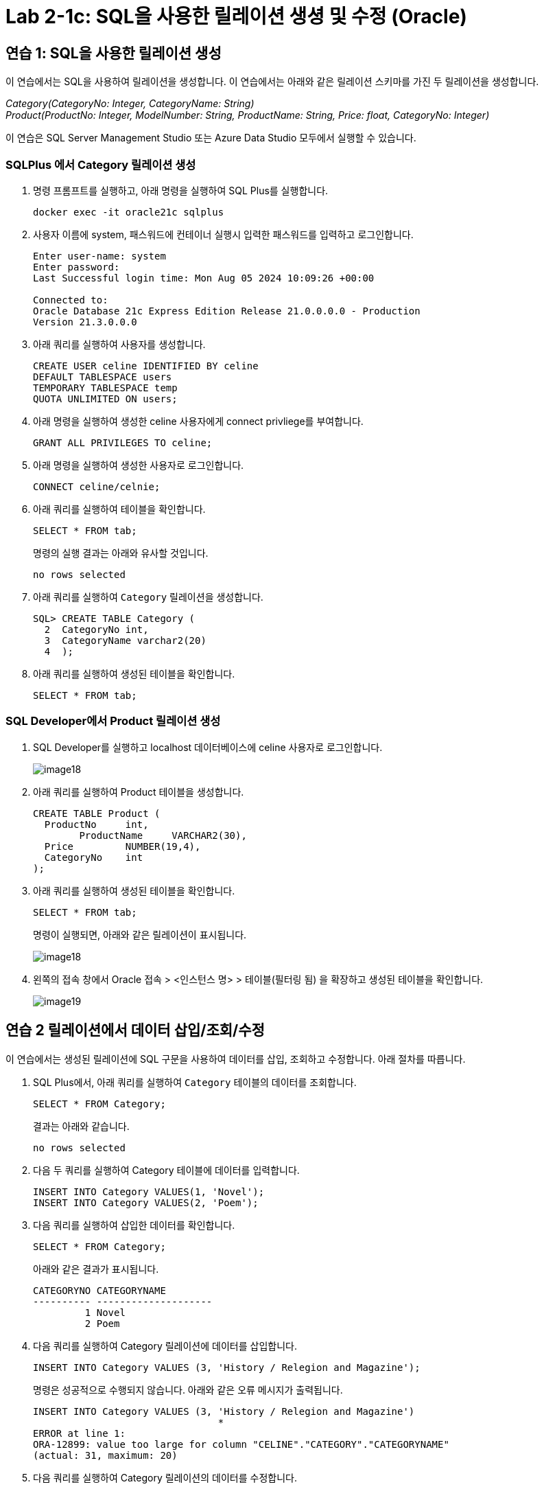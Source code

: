 = Lab 2-1c: SQL을 사용한 릴레이션 생셩 및 수정 (Oracle)

== 연습 1: SQL을 사용한 릴레이션 생성

이 연습에서는 SQL을 사용하여 릴레이션을 생성합니다. 이 연습에서는 아래와 같은 릴레이션 스키마를 가진 두 릴레이션을 생성합니다. 

_Category(CategoryNo: Integer, CategoryName: String) +
Product(ProductNo: Integer, ModelNumber: String, ProductName: String, Price: float, CategoryNo: Integer)_

이 연습은 SQL Server Management Studio 또는 Azure Data Studio 모두에서 실행할 수 있습니다.

=== SQLPlus 에서 Category 릴레이션 생성

1. 명령 프롬프트를 실행하고, 아래 명령을 실행하여 SQL Plus를 실행합니다.
+
----
docker exec -it oracle21c sqlplus
----
+
2. 사용자 이름에 system, 패스워드에 컨테이너 실행시 입력한 패스워드를 입력하고 로그인합니다.
+
----
Enter user-name: system
Enter password:
Last Successful login time: Mon Aug 05 2024 10:09:26 +00:00

Connected to:
Oracle Database 21c Express Edition Release 21.0.0.0.0 - Production
Version 21.3.0.0.0
----
3. 아래 쿼리를 실행하여 사용자를 생성합니다.
+
[source, sql]
----
CREATE USER celine IDENTIFIED BY celine
DEFAULT TABLESPACE users
TEMPORARY TABLESPACE temp
QUOTA UNLIMITED ON users;
----
+
4. 아래 명령을 실행하여 생성한 celine 사용자에게 connect privliege를 부여합니다.
+
[source, sql]
----
GRANT ALL PRIVILEGES TO celine;
----
+
5. 아래 명령을 실행하여 생성한 사용자로 로그인합니다.
+
[source, sql]
----
CONNECT celine/celnie;
----
+
6. 아래 쿼리를 실행하여 테이블을 확인합니다.
+
[source, sql]
----
SELECT * FROM tab;
----
+
명령의 실행 결과는 아래와 유사할 것입니다.
+
----
no rows selected
----
+
7. 아래 쿼리를 실행하여 `Category` 릴레이션을 생성합니다.
+
[source, sql]
----
SQL> CREATE TABLE Category (
  2  CategoryNo int,
  3  CategoryName varchar2(20)
  4  );
----
+
8. 아래 쿼리를 실행하여 생성된 테이블을 확인합니다.
+
[source, sql]
----
SELECT * FROM tab;
----

=== SQL Developer에서 Product 릴레이션 생성

1. SQL Developer를 실행하고 localhost 데이터베이스에 celine 사용자로 로그인합니다.
+
image::../images/image18.png[]
+
2. 아래 쿼리를 실행하여 Product 테이블을 생성합니다.
+
[source, sql]
----
CREATE TABLE Product (
  ProductNo	int,
	ProductName	VARCHAR2(30),
  Price		NUMBER(19,4),
  CategoryNo	int
);
----
+
3. 아래 쿼리를 실행하여 생성된 테이블을 확인합니다.
+
[source, sql]
----
SELECT * FROM tab;
----
+
명령이 실행되면, 아래와 같은 릴레이션이 표시됩니다.
+
image::../images/image18.png[]
+
4. 왼쪽의 접속 창에서 Oracle 접속 > <인스턴스 명> > 테이블(필터링 됨) 을 확장하고 생성된 테이블을 확인합니다.
+
image::../images/image19.png[]

== 연습 2 릴레이션에서 데이터 삽입/조회/수정

이 연습에서는 생성된 릴레이션에 SQL 구문을 사용하여 데이터를 삽입, 조회하고 수정합니다. 아래 절차를 따릅니다.

1. SQL Plus에서, 아래 쿼리를 실행하여 `Category` 테이블의 데이터를 조회합니다.
+
[source, sql]
----
SELECT * FROM Category;
----
+
결과는 아래와 같습니다.
+
----
no rows selected
----
+
2. 다음 두 쿼리를 실행하여 Category 테이블에 데이터를 입력합니다.
+
[source, sql]
----
INSERT INTO Category VALUES(1, 'Novel');
INSERT INTO Category VALUES(2, 'Poem');
----
+
3. 다음 쿼리를 실행하여 삽입한 데이터를 확인합니다.
+
[source, sql]
----
SELECT * FROM Category;
----
+
아래와 같은 결과가 표시됩니다.
+
----
CATEGORYNO CATEGORYNAME
---------- --------------------
         1 Novel
         2 Poem
----
+
4. 다음 쿼리를 실행하여 Category 릴레이션에 데이터를 삽입합니다.
+
[source, sql]
----
INSERT INTO Category VALUES (3, 'History / Relegion and Magazine');
----
+
명령은 성공적으로 수행되지 않습니다. 아래와 같은 오류 메시지가 출력됩니다.
+
----
INSERT INTO Category VALUES (3, 'History / Relegion and Magazine')
                                *
ERROR at line 1:
ORA-12899: value too large for column "CELINE"."CATEGORY"."CATEGORYNAME"
(actual: 31, maximum: 20)
----
+
5. 다음 쿼리를 실행하여 Category 릴레이션의 데이터를 수정합니다.
+
[source, sql]
----
UPDATE Category SET
CategoryName = 'History';
----
+
실행이 완료되면 아래와 같은 메시지가 표시됩니다.
+
----
2 rows updated.
----
+
6. 아래 쿼리를 실행하여 Category 테이블의 수정된 데이터를 확인합니다.
+
[source, sql]
----
SELECT * FROM Category
----
+
아래와 같은 결과가 표시됩니다.
+
----
CATEGORYNO CATEGORYNAME
---------- --------------------
         1 History
         2 History
----
+
7. 아래 질의를 수행하여 Category 릴레이션의 데이터를 다시 수정합니다.
+
[source, sql]
----
UPDATE Category SET
CategoryName = 'Novel'
WHERE CategoryNo = 1;
----
+
8. 아래 쿼리를 실행하여 Category 테이블의 CategoryNo 필드의 데이터를 수정합니다.
+
[source, sql]
----
UPDATE Category SET
CategoryNo = 3
WHERE CategoryNo = 2
----
+
명령이 수행되면 아래와 같은 메시지가 표시됩니다.
+
----
1 row updated.
----
+
9. 아래 쿼리를 수행하여 Category 릴레이션의 수정된 데이터를 확인합니다.
+
[source, sql]
----
SELECT * FROM Category
----
+
명령이 수행되면 아래와 같은 결과가 표시됩니다.
+
----
CATEGORYNO CATEGORYNAME
---------- --------------------
         1 Novel
         3 History
----

---
link:./02-lab2-1b.adoc[다음: Lab 2-1b SQL을 사용한 릴레이션 생성 및 수정(Microsoft SQL Server)] +
link:./02-lab2-1d.adoc[다음: Lab 2-1d SQL을 사용한 릴레이션 생성 및 수정(Postgres)]
